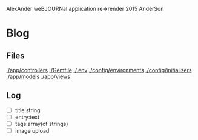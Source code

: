 AlexAnder weBJOURNal application
re=>render 2015
AnderSon

* Blog

** Files

  [[./app/controllers]]
  [[./Gemfile]]
  [[./.env]]
  [[./config/environments]]
  [[./config/initializers]]
  [[./app/models]]
  [[./app/views]]

** Log
   
   - [ ] title:string
   - [ ] entry:text
   - [ ] tags:array(of strings)
   - [ ] image upload



